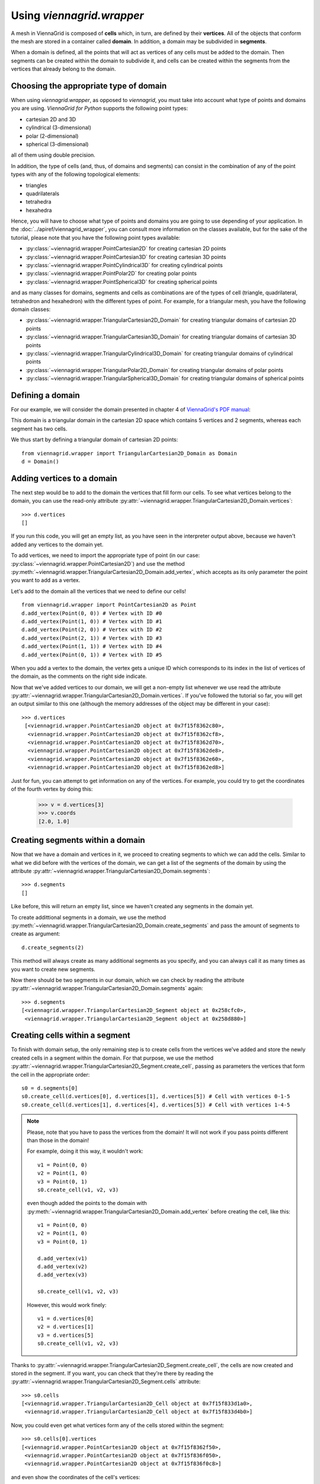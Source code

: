 Using `viennagrid.wrapper`
==========================

A mesh in ViennaGrid is composed of **cells** which, in turn, are defined by their **vertices**. All of the objects that conform the mesh are stored in a container called **domain**. In addition, a domain may be subdivided in **segments**.

When a domain is defined, all the points that will act as vertices of any cells must be added to the domain. Then segments can be created within the domain to subdivide it, and cells can be created within the segments from the vertices that already belong to the domain.

Choosing the appropriate type of domain
---------------------------------------

When using `viennagrid.wrapper`, as opposed to `viennagrid`, you must take into account what type of points and domains you are using. *ViennaGrid for Python* supports the following point types:

* cartesian 2D and 3D
* cylindrical (3-dimensional)
* polar (2-dimensional)
* spherical (3-dimensional)

all of them using double precision.

In addition, the type of cells (and, thus, of domains and segments) can consist in the combination of any of the point types with any of the following topological elements:

* triangles
* quadrilaterals
* tetrahedra
* hexahedra

Hence, you will have to choose what type of points and domains you are going to use depending of your application. In the :doc:`../apiref/viennagrid_wrapper`, you can consult more information on the classes available, but for the sake of the tutorial, please note that you have the following point types available:

* :py:class:`~viennagrid.wrapper.PointCartesian2D` for creating cartesian 2D points
* :py:class:`~viennagrid.wrapper.PointCartesian3D` for creating cartesian 3D points
* :py:class:`~viennagrid.wrapper.PointCylindrical3D` for creating cylindrical points
* :py:class:`~viennagrid.wrapper.PointPolar2D` for creating polar points
* :py:class:`~viennagrid.wrapper.PointSpherical3D` for creating spherical points

and as many classes for domains, segments and cells as combinations are of the types of cell (triangle, quadrilateral, tetrahedron and hexahedron) with the different types of point. For example, for a triangular mesh, you have the following domain classes:

* :py:class:`~viennagrid.wrapper.TriangularCartesian2D_Domain` for creating triangular domains of cartesian 2D points
* :py:class:`~viennagrid.wrapper.TriangularCartesian3D_Domain` for creating triangular domains of cartesian 3D points
* :py:class:`~viennagrid.wrapper.TriangularCylindrical3D_Domain` for creating triangular domains of cylindrical points
* :py:class:`~viennagrid.wrapper.TriangularPolar2D_Domain` for creating triangular domains of polar points
* :py:class:`~viennagrid.wrapper.TriangularSpherical3D_Domain` for creating triangular domains of spherical points

Defining a domain
-----------------

For our example, we will consider the domain presented in chapter 4 of `ViennaGrid's PDF manual <http://viennagrid.sourceforge.net/viennagrid-manual-current.pdf>`_:

This domain is a triangular domain in the cartesian 2D space which contains 5 vertices and 2 segments, whereas each segment has two cells.

We thus start by defining a triangular domain of cartesian 2D points: ::

    from viennagrid.wrapper import TriangularCartesian2D_Domain as Domain
    d = Domain()

Adding vertices to a domain
---------------------------

The next step would be to add to the domain the vertices that fill form our cells. To see what vertices belong to the domain, you can use the read-only attribute :py:attr:`~viennagrid.wrapper.TriangularCartesian2D_Domain.vertices`: ::

    >>> d.vertices
    []

If you run this code, you will get an empty list, as you have seen in the interpreter output above, because we haven't added any vertices to the domain yet.

To add vertices, we need to import the appropriate type of point (in our case: :py:class:`~viennagrid.wrapper.PointCartesian2D`) and use the method :py:meth:`~viennagrid.wrapper.TriangularCartesian2D_Domain.add_vertex`, which accepts as its only parameter the point you want to add as a vertex.

Let's add to the domain all the vertices that we need to define our cells! ::

    from viennagrid.wrapper import PointCartesian2D as Point
    d.add_vertex(Point(0, 0)) # Vertex with ID #0
    d.add_vertex(Point(1, 0)) # Vertex with ID #1
    d.add_vertex(Point(2, 0)) # Vertex with ID #2
    d.add_vertex(Point(2, 1)) # Vertex with ID #3
    d.add_vertex(Point(1, 1)) # Vertex with ID #4
    d.add_vertex(Point(0, 1)) # Vertex with ID #5

When you add a vertex to the domain, the vertex gets a unique ID which corresponds to its index in the list of vertices of the domain, as the comments on the right side indicate.

Now that we've added vertices to our domain, we will get a non-empty list whenever we use read the attribute :py:attr:`~viennagrid.wrapper.TriangularCartesian2D_Domain.vertices`. If you've followed the tutorial so far, you will get an output similar to this one (although the memory addresses of the object may be different in your case): ::

    >>> d.vertices
     [<viennagrid.wrapper.PointCartesian2D object at 0x7f15f8362c80>,
      <viennagrid.wrapper.PointCartesian2D object at 0x7f15f8362cf8>,
      <viennagrid.wrapper.PointCartesian2D object at 0x7f15f8362d70>,
      <viennagrid.wrapper.PointCartesian2D object at 0x7f15f8362de8>,
      <viennagrid.wrapper.PointCartesian2D object at 0x7f15f8362e60>,
      <viennagrid.wrapper.PointCartesian2D object at 0x7f15f8362ed8>]

Just for fun, you can attempt to get information on any of the vertices. For example, you could try to get the coordinates of the fourth vertex by doing this:

    >>> v = d.vertices[3]
    >>> v.coords
    [2.0, 1.0]

Creating segments within a domain
---------------------------------

Now that we have a domain and vertices in it, we proceed to creating segments to which we can add the cells. Similar to what we did before with the vertices of the domain, we can get a list of the segments of the domain by using the attribute :py:attr:`~viennagrid.wrapper.TriangularCartesian2D_Domain.segments`: ::

    >>> d.segments
    []

Like before, this will return an empty list, since we haven't created any segments in the domain yet.

To create addittional segments in a domain, we use the method :py:meth:`~viennagrid.wrapper.TriangularCartesian2D_Domain.create_segments` and pass the amount of segments to create as argument: ::

    d.create_segments(2)

This method will always create as many additional segments as you specify, and you can always call it as many times as you want to create new segments.

Now there should be two segments in our domain, which we can check by reading the attribute :py:attr:`~viennagrid.wrapper.TriangularCartesian2D_Domain.segments` again: ::

    >>> d.segments
    [<viennagrid.wrapper.TriangularCartesian2D_Segment object at 0x258cfc0>,
     <viennagrid.wrapper.TriangularCartesian2D_Segment object at 0x258d880>]

Creating cells within a segment
-------------------------------

To finish with domain setup, the only remaining step is to create cells from the vertices we've added and store the newly created cells in a segment within the domain. For that purpose, we use the method :py:attr:`~viennagrid.wrapper.TriangularCartesian2D_Segment.create_cell`, passing as parameters the vertices that form the cell in the appropriate order: ::

    s0 = d.segments[0]
    s0.create_cell(d.vertices[0], d.vertices[1], d.vertices[5]) # Cell with vertices 0-1-5
    s0.create_cell(d.vertices[1], d.vertices[4], d.vertices[5]) # Cell with vertices 1-4-5

.. note::

    Please, note that you have to pass the vertices from the domain! It will not work if you pass points different than those in the domain!

    For example, doing it this way, it wouldn't work: ::

        v1 = Point(0, 0)
        v2 = Point(1, 0)
        v3 = Point(0, 1)
        s0.create_cell(v1, v2, v3)

    even though added the points to the domain with :py:meth:`~viennagrid.wrapper.TriangularCartesian2D_Domain.add_vertex` before creating the cell, like this: ::

        v1 = Point(0, 0)
        v2 = Point(1, 0)
        v3 = Point(0, 1)

        d.add_vertex(v1)
        d.add_vertex(v2)
        d.add_vertex(v3)

        s0.create_cell(v1, v2, v3)

    However, this would work finely: ::

        v1 = d.vertices[0]
        v2 = d.vertices[1]
        v3 = d.vertices[5]
        s0.create_cell(v1, v2, v3)

Thanks to :py:attr:`~viennagrid.wrapper.TriangularCartesian2D_Segment.create_cell`, the cells are now created and stored in the segment. If you want, you can check that they're there by reading the :py:attr:`~viennagrid.wrapper.TriangularCartesian2D_Segment.cells` attribute: ::

    >>> s0.cells
    [<viennagrid.wrapper.TriangularCartesian2D_Cell object at 0x7f15f833d1a0>,
     <viennagrid.wrapper.TriangularCartesian2D_Cell object at 0x7f15f833d4b0>]

Now, you could even get what vertices form any of the cells stored within the segment: ::

    >>> s0.cells[0].vertices
    [<viennagrid.wrapper.PointCartesian2D object at 0x7f15f8362f50>,
     <viennagrid.wrapper.PointCartesian2D object at 0x7f15f836f050>,
     <viennagrid.wrapper.PointCartesian2D object at 0x7f15f836f0c8>]

and even show the coordinates of the cell's vertices: ::

    >>> for v in s0.cells[0].vertices:
    ...     print v.coords
    ...
    [0.0, 0.0]
    [1.0, 0.0]
    [0.0, 1.0]
